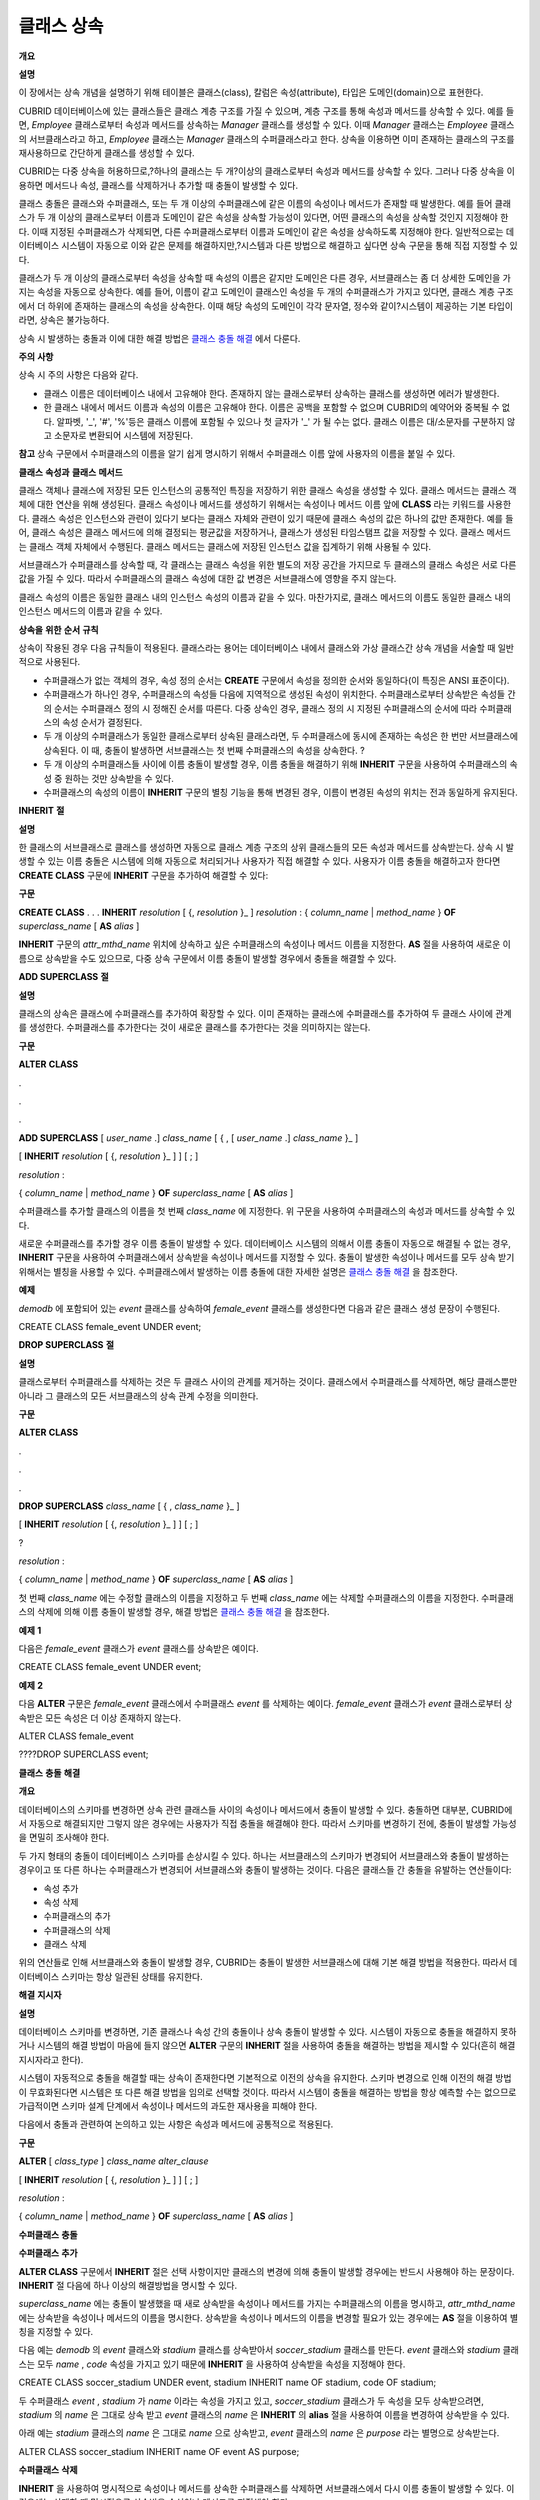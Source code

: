 ***********
클래스 상속
***********

**개요**

**설명**

이 장에서는 상속 개념을 설명하기 위해 테이블은 클래스(class), 칼럼은 속성(attribute), 타입은 도메인(domain)으로 표현한다.

CUBRID 데이터베이스에 있는 클래스들은 클래스 계층 구조를 가질 수 있으며, 계층 구조를 통해 속성과 메서드를 상속할 수 있다. 예를 들면,
*Employee*
클래스로부터 속성과 메서드를 상속하는
*Manager*
클래스를 생성할 수 있다. 이때
*Manager*
클래스는
*Employee*
클래스의 서브클래스라고 하고,
*Employee*
클래스는
*Manager*
클래스의 수퍼클래스라고 한다. 상속을 이용하면 이미 존재하는 클래스의 구조를 재사용하므로 간단하게 클래스를 생성할 수 있다.

CUBRID는 다중 상속을 허용하므로,?하나의 클래스는 두 개?이상의 클래스로부터 속성과 메서드를 상속할 수 있다. 그러나 다중 상속을 이용하면 메서드나 속성, 클래스를 삭제하거나 추가할 때 충돌이 발생할 수 있다.

클래스 충돌은 클래스와 수퍼클래스, 또는 두 개 이상의 수퍼클래스에 같은 이름의 속성이나 메서드가 존재할 때 발생한다. 예를 들어 클래스가 두 개 이상의 클래스로부터 이름과 도메인이 같은 속성을 상속할 가능성이 있다면, 어떤 클래스의 속성을 상속할 것인지 지정해야 한다. 이때 지정된 수퍼클래스가 삭제되면, 다른 수퍼클래스로부터 이름과 도메인이 같은 속성을 상속하도록 지정해야 한다. 일반적으로는 데이터베이스 시스템이 자동으로 이와 같은 문제를 해결하지만,?시스템과 다른 방법으로 해결하고 싶다면 상속 구문을 통해 직접 지정할 수 있다.

클래스가 두 개 이상의 클래스로부터 속성을 상속할 때 속성의 이름은 같지만 도메인은 다른 경우, 서브클래스는 좀 더 상세한 도메인을 가지는 속성을 자동으로 상속한다. 예를 들어, 이름이 같고 도메인이 클래스인 속성을 두 개의 수퍼클래스가 가지고 있다면, 클래스 계층 구조에서 더 하위에 존재하는 클래스의 속성을 상속한다. 이때 해당 속성의 도메인이 각각 문자열, 정수와 같이?시스템이 제공하는 기본 타입이라면, 상속은 불가능하다.

상속 시 발생하는 충돌과 이에 대한 해결 방법은
`클래스 충돌 해결 <#syntax_syntax_table_conflict_int_5489>`_
에서 다룬다.

**주의**
**사항**

상속 시 주의 사항은 다음와 같다.

*   클래스 이름은 데이터베이스 내에서 고유해야 한다. 존재하지 않는 클래스로부터 상속하는 클래스를 생성하면 에러가 발생한다.



*   한 클래스 내에서 메서드 이름과 속성의 이름은 고유해야 한다. 이름은 공백을 포함할 수 없으며 CUBRID의 예약어와 중복될 수 없다. 알파벳, '_', '#', '%'등은 클래스 이름에 포함될 수 있으나 첫 글자가 '_' 가 될 수는 없다. 클래스 이름은 대/소문자를 구분하지 않고 소문자로 변환되어 시스템에 저장된다.



**참고**
상속 구문에서 수퍼클래스의 이름을 알기 쉽게 명시하기 위해서 수퍼클래스 이름 앞에 사용자의 이름을 붙일 수 있다.

**클래스**
**속성과**
**클래스**
**메서드**

클래스 객체나 클래스에 저장된 모든 인스턴스의 공통적인 특징을 저장하기 위한 클래스 속성을 생성할 수 있다. 클래스 메서드는 클래스 객체에 대한 연산을 위해 생성된다. 클래스 속성이나 메서드를 생성하기 위해서는 속성이나 메서드 이름 앞에
**CLASS**
라는 키워드를 사용한다. 클래스 속성은 인스턴스와 관련이 있다기 보다는 클래스 자체와 관련이 있기 때문에 클래스 속성의 값은 하나의 값만 존재한다. 예를 들어, 클래스 속성은 클래스 메서드에 의해 결정되는 평균값을 저장하거나, 클래스가 생성된 타임스탬프 값을 저장할 수 있다. 클래스 메서드는 클래스 객체 자체에서 수행된다. 클래스 메서드는 클래스에 저장된 인스턴스 값을 집계하기 위해 사용될 수 있다.

서브클래스가 수퍼클래스를 상속할 때, 각 클래스는 클래스 속성을 위한 별도의 저장 공간을 가지므로 두 클래스의 클래스 속성은 서로 다른 값을 가질 수 있다. 따라서 수퍼클래스의 클래스 속성에 대한 값 변경은 서브클래스에 영향을 주지 않는다.

클래스 속성의 이름은 동일한 클래스 내의 인스턴스 속성의 이름과 같을 수 있다. 마찬가지로, 클래스 메서드의 이름도 동일한 클래스 내의 인스턴스 메서드의 이름과 같을 수 있다.

**상속을**
**위한**
**순서**
**규칙**

상속이 작용된 경우 다음 규칙들이 적용된다. 클래스라는 용어는 데이터베이스 내에서 클래스와 가상 클래스간 상속 개념을 서술할 때 일반적으로 사용된다.

*   수퍼클래스가 없는 객체의 경우, 속성 정의 순서는
    **CREATE**
    구문에서 속성을 정의한 순서와 동일하다(이 특징은 ANSI 표준이다).



*   수퍼클래스가 하나인 경우, 수퍼클래스의 속성들 다음에 지역적으로 생성된 속성이 위치한다. 수퍼클래스로부터 상속받은 속성들 간의 순서는 수퍼클래스 정의 시 정해진 순서를 따른다. 다중 상속인 경우, 클래스 정의 시 지정된 수퍼클래스의 순서에 따라 수퍼클래스의 속성 순서가 결정된다.



*   두 개 이상의 수퍼클래스가 동일한 클래스로부터 상속된 클래스라면, 두 수퍼클래스에 동시에 존재하는 속성은 한 번만 서브클래스에 상속된다. 이 때, 충돌이 발생하면 서브클래스는 첫 번째 수퍼클래스의 속성을 상속한다.
    ?



*   두 개 이상의 수퍼클래스들 사이에 이름 충돌이 발생할 경우, 이름 충돌을 해결하기 위해
    **INHERIT**
    구문을 사용하여 수퍼클래스의 속성 중 원하는 것만 상속받을 수 있다.



*   수퍼클래스의 속성의 이름이
    **INHERIT**
    구문의 별칭 기능을 통해 변경된 경우, 이름이 변경된 속성의 위치는 전과 동일하게 유지된다.



**INHERIT**
**절**

**설명**

한 클래스의 서브클래스로 클래스를 생성하면 자동으로 클래스 계층 구조의 상위 클래스들의 모든 속성과 메서드를 상속받는다. 상속 시 발생할 수 있는 이름 충돌은 시스템에 의해 자동으로 처리되거나 사용자가 직접 해결할 수 있다. 사용자가 이름 충돌을 해결하고자 한다면
**CREATE CLASS**
구문에
**INHERIT**
구문을 추가하여 해결할 수 있다:

**구문**

**CREATE CLASS**
.
.
.
**INHERIT**
*resolution*
[ {,
*resolution*
}_ ]
*resolution*
:
{
*column_name*
|
*method_name*
}
**OF**
*superclass_name*
[
**AS**
*alias*
]

**INHERIT**
구문의
*attr_mthd_name*
위치에 상속하고 싶은 수퍼클래스의 속성이나 메서드 이름을 지정한다.
**AS**
절을 사용하여 새로운 이름으로 상속받을 수도 있으므로, 다중 상속 구문에서 이름 충돌이 발생할 경우에서 충돌을 해결할 수 있다.

**ADD SUPERCLASS**
**절**

**설명**

클래스의 상속은 클래스에 수퍼클래스를 추가하여 확장할 수 있다. 이미 존재하는 클래스에 수퍼클래스를 추가하여 두 클래스 사이에 관계를 생성한다. 수퍼클래스를 추가한다는 것이 새로운 클래스를 추가한다는 것을 의미하지는 않는다.

**구문**

**ALTER**
**CLASS**

.

.

.

**ADD SUPERCLASS**
[
*user_name*
.]
*class_name*
[ { , [
*user_name*
.]
*class_name*
}_ ]

[
**INHERIT**
*resolution*
[ {,
*resolution*
}_ ] ] [ ; ]

*resolution*
:

{
*column_name*
|
*method_name*
}
**OF**
*superclass_name*
[
**AS**
*alias*
]

수퍼클래스를 추가할 클래스의 이름을 첫 번째
*class_name*
에 지정한다. 위 구문을 사용하여 수퍼클래스의 속성과 메서드를 상속할 수 있다.

새로운 수퍼클래스를 추가할 경우 이름 충돌이 발생할 수 있다. 데이터베이스 시스템의 의해서 이름 충돌이 자동으로 해결될 수 없는 경우,
**INHERIT**
구문을 사용하여 수퍼클래스에서 상속받을 속성이나 메서드를 지정할 수 있다. 충돌이 발생한 속성이나 메서드를 모두 상속 받기 위해서는 별칭을 사용할 수 있다. 수퍼클래스에서 발생하는 이름 충돌에 대한 자세한 설명은
`클래스 충돌 해결 <#syntax_syntax_table_conflict_int_5489>`_
을 참조한다.

**예제**

*demodb*
에 포함되어 있는
*event*
클래스를 상속하여
*female_event*
클래스를 생성한다면 다음과 같은 클래스 생성 문장이 수행된다.

CREATE CLASS female_event UNDER event;

**DROP SUPERCLASS**
**절**

**설명**

클래스로부터 수퍼클래스를 삭제하는 것은 두 클래스 사이의 관계를 제거하는 것이다. 클래스에서 수퍼클래스를 삭제하면, 해당 클래스뿐만 아니라 그 클래스의 모든 서브클래스의 상속 관계 수정을 의미한다.

**구문**

**ALTER**
**CLASS**

.

.

.

**DROP SUPERCLASS**
*class_name*
[ { ,
*class_name*
}_ ]

[
**INHERIT**
*resolution*
[ {,
*resolution*
}_ ] ] [ ; ]

?

*resolution*
:

{
*column_name*
|
*method_name*
}
**OF**
*superclass_name*
[
**AS**
*alias*
]

첫 번째
*class_name*
에는 수정할 클래스의 이름을 지정하고 두 번째
*class_name*
에는 삭제할 수퍼클래스의 이름을 지정한다. 수퍼클래스의 삭제에 의해 이름 충돌이 발생할 경우, 해결 방법은
`클래스 충돌 해결 <#syntax_syntax_table_conflict_int_5489>`_
을 참조한다.

**예제**
**1**

다음은
*female_event*
클래스가
*event*
클래스를 상속받은 예이다.

CREATE CLASS female_event UNDER event;

**예제**
**2**

다음
**ALTER**
구문은
*female_event*
클래스에서 수퍼클래스
*event*
를 삭제하는 예이다.
*female_event*
클래스가
*event*
클래스로부터 상속받은 모든 속성은 더 이상 존재하지 않는다.

ALTER CLASS female_event

????DROP SUPERCLASS event;

**클래스**
**충돌**
**해결**

**개요**

데이터베이스의 스키마를 변경하면 상속 관련 클래스들 사이의 속성이나 메서드에서 충돌이 발생할 수 있다. 충돌하면 대부분, CUBRID에서 자동으로 해결되지만 그렇지 않은 경우에는 사용자가 직접 충돌을 해결해야 한다. 따라서 스키마를 변경하기 전에, 충돌이 발생할 가능성을 면밀히 조사해야 한다.

두 가지 형태의 충돌이 데이터베이스 스키마를 손상시킬 수 있다. 하나는 서브클래스의 스키마가 변경되어 서브클래스와 충돌이 발생하는 경우이고 또 다른 하나는 수퍼클래스가 변경되어 서브클래스와 충돌이 발생하는 것이다. 다음은 클래스들 간 충돌을 유발하는 연산들이다:

*   속성 추가



*   속성 삭제



*   수퍼클래스의 추가



*   수퍼클래스의 삭제



*   클래스 삭제



위의 연산들로 인해 서브클래스와 충돌이 발생할 경우, CUBRID는 충돌이 발생한 서브클래스에 대해 기본 해결 방법을 적용한다. 따라서 데이터베이스 스키마는 항상 일관된 상태를 유지한다.

**해결**
**지시자**

**설명**

데이터베이스 스키마를 변경하면, 기존 클래스나 속성 간의 충돌이나 상속 충돌이 발생할 수 있다. 시스템이 자동으로 충돌을 해결하지 못하거나 시스템의 해결 방법이 마음에 들지 않으면
**ALTER**
구문의
**INHERIT**
절을 사용하여 충돌을 해결하는 방법을 제시할 수 있다(흔히 해결 지시자라고 한다).

시스템이 자동적으로 충돌을 해결할 때는 상속이 존재한다면 기본적으로 이전의 상속을 유지한다. 스키마 변경으로 인해 이전의 해결 방법이 무효화된다면 시스템은 또 다른 해결 방법을 임의로 선택할 것이다. 따라서 시스템이 충돌을 해결하는 방법을 항상 예측할 수는 없으므로 가급적이면 스키마 설계 단계에서 속성이나 메서드의 과도한 재사용을 피해야 한다.

다음에서 충돌과 관련하여 논의하고 있는 사항은 속성과 메서드에 공통적으로 적용된다.

**구문**

**ALTER**
[
*class_type*
]
*class_name alter_clause*

[
**INHERIT**
*resolution*
[ {,
*resolution*
}_ ] ] [ ; ]

*resolution*
:

{
*column_name*
|
*method_name*
}
**OF**
*superclass_name*
[
**AS**
*alias*
]

**수퍼클래스**
**충돌**

**수퍼클래스**
**추가**

**ALTER CLASS**
구문에서
**INHERIT**
절은 선택 사항이지만 클래스의 변경에 의해 충돌이 발생할 경우에는 반드시 사용해야 하는 문장이다.
**INHERIT**
절 다음에 하나 이상의 해결방법을 명시할 수 있다.

*superclass_name*
에는 충돌이 발생했을 때 새로 상속받을 속성이나 메서드를 가지는 수퍼클래스의 이름을 명시하고,
*attr_mthd_name*
에는 상속받을 속성이나 메서드의 이름을 명시한다. 상속받을 속성이나 메서드의 이름을 변경할 필요가 있는 경우에는
**AS**
절을 이용하여 별칭을 지정할 수 있다.

다음 예는
*demodb*
의
*event*
클래스와
*stadium*
클래스를 상속받아서
*soccer_stadium*
클래스를 만든다.
*event*
클래스와
*stadium*
클래스는 모두
*name*
,
*code*
속성을 가지고 있기 때문에
**INHERIT**
을 사용하여 상속받을 속성을 지정해야 한다.

CREATE CLASS soccer_stadium UNDER event, stadium
INHERIT name OF stadium, code OF stadium;

두 수퍼클래스
*event*
,
*stadium*
가
*name*
이라는 속성을 가지고 있고,
*soccer_stadium*
클래스가 두 속성을 모두 상속받으려면,
*stadium*
의
*name*
은 그대로 상속 받고
*event*
클래스의
*name*
은
**INHERIT**
의
**alias**
절을 사용하여 이름을 변경하여 상속받을 수 있다.

아래 예는
*stadium*
클래스의
*name*
은 그대로
*name*
으로 상속받고,
*event*
클래스의
*name*
은
*purpose*
라는 별명으로 상속받는다.

ALTER CLASS soccer_stadium
INHERIT name OF event AS purpose;

**수퍼클래스**
**삭제**

**INHERIT**
을 사용하여 명시적으로 속성이나 메서드를 상속한 수퍼클래스를 삭제하면 서브클래스에서 다시 이름 충돌이 발생할 수 있다. 이 경우에는 삭제할 때 명시적으로 상속받을 속성이나 메서드를 지정해야 한다.

다음 예는
*demodb*
의
*game*
,
*participant*
,
*stadium*
클래스를 상속받아서
*seoul_1988_soccer*
클래스를 만들고, 그 중
*participant*
클래스를 수퍼클래스에서 제거한다.
*participant*
클래스에서
*nation_code*
와
*host_year*
를 명시적으로 상속받았기 때문에, 수퍼클래스에서 제거하기 전에
*nation_code*
와
*host_year*
의 이름 충돌을 해결해야 한다. 하지만,
*host_year*
는
*game*
클래스에만 존재하므로 명시적으로 지정할 필요는 없다.

CREATE CLASS seoul_1988_soccer UNDER game, participant, stadium
INHERIT nation_code OF participant, host_year OF participant;
ALTER CLASS seoul_1988_soccer
DROP SUPERCLASS participant
INHERIT nation_code OF stadium;

**호환되는**
**도메인**

두 개 이상의 수퍼클래스 사이에서 속성의 충돌이 발생할 때, 모든 속성이 호환되는 도메인을 가지는 경우에만 충돌을 해결하는 구문이 불가능하다.

예들 들어, 정수 타입의
*phone*
이라는 속성을 가지는 수퍼클래스를 상속받은 클래스에는 문자열 타입의
*phone*
속성을 가지는 또 다른 수퍼클래스를 추가할 수 없다. 두 수퍼클래스의
*phone*
속성의 타입이 모두 문자열이거나 정수라면
**INHERIT**
구문을 이용하여 충돌을 해결하면서 수퍼클래스를 추가할 수 있다.

이름은 같지만 도메인이 다른 속성을 상속할 때 도메인 호환성이 점검된다. 이 경우, 클래스 상속 계층 구조의 하위 클래스를 도메인으로 갖는 속성이 자동으로 상속된다. 상속받을 속성들의 도메인이 호환 가능할 때, 상속 관계가 만들어지는 클래스에서 충돌이 해결되어야 한다.

**서브클래스**
**충돌**

클래스의 변경 사항은 모든 서브클래스에 자동으로 전파된다. 변화된 내용으로 인해 서브클래스에 문제가 발생한다면, CUBRID가 문제되는 서브클래스 충돌(subclass conflict)을 처리하고 시스템이 자동으로 충돌을 해결했다는 경고 메시지를 보여준다.

수퍼클래스의 추가, 속성과 메서드의 생성, 삭제로 인해 서브클래스 충돌이 발생할 수 있다. 클래스의 변경 사항은 모든 서브클래스에 영향을 미친다. 변경된 사항이 자동 전파되는 특징으로 인해 정상적인 변경도 하위 서브클래스들에 부작용을 유발할 수 있다.

**속성과**
**메서드의**
**추가**

서브클래스 충돌의 가장 단순한 형태는 속성을 추가할 때 발생한다. 한 수퍼클래스에 추가된 속성이 또 다른 수퍼클래스에서 이미 상속 받고 있는 속성의 이름과 동일하다면 서브클래스 충돌이 발생할 것이다. 이러한 경우 CUBRID는 이 문제를 자동으로 해결한다. 즉, 추가된 속성은 동일한 이름의 속성을 이미 상속하고 있는 모든 서브클래스에 상속되지 않는다.

다음은
*event*
클래스에 속성을 추가하는 예이다.
*soccer_stadium*
클래스는 수퍼클래스로
*event*
와
*stadium*
클래스를 가지며,
*stadium*
클래스에는
*nation_code*
속성이 이미 존재한다. 따라서
*event*
클래스에
*nation_code*
속성을 추가하면
*soccer_stadium*
클래스에서는
*nation_code*
속성과 관련하여 충돌이 발생하지만, CUBRID는 이 충돌을 자동으로 해결한다.

ALTER CLASS event
ADD ATTRIBUTE nation_code CHAR(3);

만약
*event*
가
*soccer_stadium*
의 수퍼클래스에서 제거되면,
*stadium*
클래스의
*cost*
속성이 자동으로 상속될 것이다.

**속성과**
**메서드의**
**삭제**

속성이 삭제되면,
**INHERIT**
구문을 사용하여 그 속성을 상속받도록 한 문장의 효력 역시 사라진다. 속성이 삭제됨으로써 충돌이 발생한다면 시스템은 새로운 상속 계층 구조를 결정할 것이다. 만약, 시스템이 결정한 상속 계층 구조가 마음에 들지 않으면
**ALTER**
구문의
**INHERIT**
절을 사용하여 사용자가 계층 구조를 정할 수도 있다. 아래의 경우가 이러한 충돌에 해당할 것이다.

세 개의 서로 다른 수퍼클래스로부터 속성을 상속 받는 서브클래스가 있다고 가정하자. 모든 수퍼클래스에서 이름 충돌이 발생하였고, 이 문제를 해결하기 위해 명시적으로 상속된 속성이 삭제되었다면 나머지 두 개의 속성 중 하나가 자동으로 상속될 것이다.

다음은 서브클래스 충돌의 예이다. 클래스
*B*
,
*C*
,
*D*
는 클래스
*E*
의 수퍼클래스고 세 개의 수퍼클래스는 이름이
*team*
이고 도메인이
*team_event*
인 속성을 가진다. 클래스
*E*
는 다음과 같이
*C*
클래스의
*place*
속성을 상속받으며 생성되었다.

create class E under B, C, D
inherit place of C;

이 경우의 상속 계층 구조는 다음과 같다:

|image6_png|

클래스
*C*
를 수퍼클래스에서 삭제하기로 결정했다고 가정하자. 이 삭제는 상속 계층 구조의 변경을 요구할 것이다. 나머지
*B*
,
*D*
클래스의
*game*
속성의 도메인이 동일 레벨이므로 시스템은 둘 중 하나를 임의로 선택하여 상속할 것이다. 시스템의 임의 선택을 원하지 않으면 클래스 변경 시에
**INHERIT**
구문을 사용하여 상속받을 클래스를 지정할 수 있다:

ALTER CLASS E
INHERIT game OF D;
?
ALTER CLASS C
DROP game;

**참고**
한 수퍼클래스의
*game*
속성의 도메인이
*event*
이고, 또 다른 수퍼클래스의 속성이
*team_event*
인 경우,
*team_event*
가
*event*
에 비해 더 상세하므로(상속 계층 구조상 더 하위에 존재하므로)
*team_event*
를 도메인으로 가지는 속성이 상속될 것이다. 이 경우 사용자가 강제적으로
*event*
를 도메인으로 가지는 속성을 상속할 수는 없다.
*event*
클래스는
*team_event*
보다 상속 계층 구조의 상위에 존재하기 때문이다.

**스키마**
**불변성**

데이터베이스 스키마 불변성은 항상(스키마 변경 전/후) 스키마가 지켜야 하는 스키마의 특징이다, 클래스 계층 불변성, 이름 불변성, 상속 불변성, 일관성의 불변성 등 네 가지 유형의 불변성이 존재한다.

*   **클래스 계층 불변성**
    은 하나의 루트를 가지며 연결된 클래스들이 방향성을 갖는 비순환 그래프(DAG: directed acyclic graph)인 클래스 계층 구조를 정의한다. 즉, 루트를 제외한 모든 클래스는 하나 이상의 수퍼클래스를 가지고 자기 자신이 수퍼클래스가 될 수 없다. DAG의 루트는 object라는 시스템 정의 클래스이다.



*   **이름 불변성**
    이란 클래스 계층 구조상의 모든 클래스는 고유한 이름을 가져야 하고, 클래스 내의 모든 속성 역시 고유한 이름을 가져야 함을 의미한다. 즉, 동일한 이름의 클래스를 생성하거나 한 클래스에서 동일한 이름의 속성, 메서드를 생성하는 것은 규칙에 어긋나므로 거부된다.



이름 불변성은 이름변경 한정어(qualifier)에 의해 재정의된다. 이름변경 한정어는 속성 또는 메서드의 이름이 변경될 수 있도록 한다.

*   **상속 불변성**
    은 한 클래스는 모든 수퍼클래스의 모든 속성들과 메서드들을 상속해야 한다는 것이다. 이 불변성은 출처 한정어, 충돌 한정어, 도메인 한정어 등 세 개의 한정어로 구분될 수 있다. 상속 이후, 상속된 속성들과 메서드들은 이름이 변경될 수 있다. 기본값 또는 공유값 속성의 경우에, 기본값과 공유값은 수정될 수 있다. 상속 불변성은 이러한 변경들이 속성들과 메서드들을 상속한 모든 클래스에 전파될 것이라는 것을 의미한다.

    *   **출처 한정어**
        는, 클래스
        *S*
        라는 클래스를 상속한 클래스들을 클래스
        *C*
        가 다시 상속받을 경우, 클래스
        *S*
        로부터 각각의 클래스에 상속된 속성(메서드)들은 오직 하나씩만 클래스
        *C*
        에 상속될 수 있다는 것을 의미한다. 다시 말하면, 만일 한 속성(메서드)이 클래스
        *S*
        에 먼저 정의되었고, 다른 클래스들에 의해 상속되었다면, 그 속성(메서드)이 여러 개의 서브클래스에 존재하지만 실질적으로는 한 속성(메서드)인 것이다. 따라서, 한 클래스가 출처가 같은 속성(메서드)를 가지는 클래스들로부터 다중 상속 받는 경우, 오직 한 속성(메서드)의 모습만을 상속한다.



    *   **충돌 한정어**
        란, 출처는 다르지만 동일한 이름을 가지는 속성(메서드)을 가지는 두 개 이상의 클래스를 클래스
        *C*
        가 상속한다면, 클래스
        *C*
        는 하나 이상의 클래스를 모두 상속받을 수 있다는 것이다. 동일한 이름의 속성(메서드)를 상속받으려면 이름 불변성을 위반하므로 이름 변경이 필요하다.



    *   **도메인 한정어**
        는 상속된 속성의 도메인이 그 도메인의 서브클래스로 변환될 수도 있음을 의미한다.





*   **일치 불변성**
    은 데이터베이스 스키마는 스키마를 변경하는 순간을 제외하고 항상 스키마 불변성과 모든 규칙들(
    `스키마 변경 규칙 <#syntax_syntax_table_schemachange_9055>`_
    )을 준수해야 한다는 것이다.



**스키마**
**변경**
**규칙**

스키마 불변성에서 항상 유지되어야 하는 스키마의 특성들에 대해 언급하였다. 스키마를 변경하는 방법은 몇 가지가 존재하며 이 방법들은 스키마 불변성을 유지해야 한다. 예를 들어, 수퍼클래스를 하나만 가지는 클래스에서 그 수퍼클래스와의 관계를 제거한다고 가정하자. 수퍼클래스와의 관계가 삭제되면 그 클래스는 object 클래스의 직속 서브클래스가 되거나 만약 사용자가 그 클래스는 적어도 하나의 수퍼클래스를 가져야 한다고 명시했다면 그 삭제는 거부될 것이다. 이러한 선택은 임의적인 측면이 있지만, 스키마를 변경하는 방법 중 하나를 선택하기 위한 몇 가지 규칙을 가지는 것은 사용자나 데이터베이스 설계자에게 분명 유용할 것이다.

충돌 해결 규칙(conflict-resolution rules), 도메인 변경 규칙(domain-change rule), 클래스 계층 규칙(class-hierarchy rule)의 세 가지 형태 규칙이 적용된다.

일곱 개의 충돌 해결 규칙은 상속 불변성을 강화한다. 대부분의 스키마 변경 규칙은 이름 충돌 때문에 필요하다. 도메인 변경 규칙은 상속 불변성의 도메인 해결을 강화한다. 클래스 계층 규칙은 클래스 계층 불변성을 강화한다.

**충돌**
**해결**
**규칙**

*   **규칙 1**
    : 클래스
    *C*
    의 속성(메서드) 이름이 수퍼클래스
    *S*
    의 속성 이름과 충돌이 발생한다면(이름이 같다면), 클래스
    *C*
    의 속성이 사용된다.
    *S*
    의 속성은 상속되지 않는다.



어떤 클래스가 하나 이상의 수퍼클래스를 가지는 경우, 속성들이 의미적으로 같은지, 어떤 속성을 상속받을 것인지를 결정하기 위해 각 수퍼클래스가 가지는 속성(메서드)들의 세가지 측면이 고려되어야 한다. 속성(메서드)의 세 가지 측면은 이름, 도메인, 출처이다. 아래 표는 세 가지 측면에서 두 수퍼클래스에서 발생할 수 있는 여덟 가지 조합이다. 사례 1의 경우(두 개의 서로 다른 수퍼클래스의 속성이 이름, 도메인, 출처가 모두 같은 경우), 두 속성은 동일하므로 서브클래스는 둘 중 하나만 상속받아야 한다. 사례 8의 경우(두 개의 서로 다른 수퍼클래스의 속성이 이름, 도메인, 출처가 모두 다른 경우), 두 속성은 완전히 다른 속성이므로 모두 상속받아야 한다.

+--------+--------+---------+--------+
| **사례** | **이름** | **도메인** | **출처** |
|        |        |         |        |
+--------+--------+---------+--------+
| 1      | 같음     | 같음      | 같음     |
|        |        |         |        |
+--------+--------+---------+--------+
| 2      | 같음     | 같음      | 다름     |
|        |        |         |        |
+--------+--------+---------+--------+
| 3      | 같음     | 다름      | 같음     |
|        |        |         |        |
+--------+--------+---------+--------+
| 4      | 같음     | 다름      | 다름     |
|        |        |         |        |
+--------+--------+---------+--------+
| 5      | 다름     | 같음      | 같음     |
|        |        |         |        |
+--------+--------+---------+--------+
| 6      | 다름     | 같음      | 다름     |
|        |        |         |        |
+--------+--------+---------+--------+
| 7      | 다름     | 다름      | 같음     |
|        |        |         |        |
+--------+--------+---------+--------+
| 8      | 다름     | 다름      | 다름     |
|        |        |         |        |
+--------+--------+---------+--------+

8개의 사례 중 5개(1, 5, 6, 7, 8)는 명확한 의미를 가지고 있다. 상속 불변성은 이러한 경우의 충돌을 해결하기 위한 가이드 라인이다. 나머지 사례(2, 3, 4)의 경우, 충돌을 자동으로 해결하는 것은 매우 어렵다. 규칙 2, 규칙 3이 이러한 충돌의 해결 방안이 될 수 있다.

*   **규칙 2**
    : 두 개 이상의 수퍼클래스가 출처는 다르지만 같은 이름과 도메인의 속성(메서드)을 가질 때, 사용자가 충돌 해결 구문을 사용할 경우 하나 이상의 속성(메서드)을 상속할 수 있다. 충돌 해결 구문을 사용하지 않는다면 시스템은 임의의 어느 한 속성을 선택하여 상속할 것이다.



이 규칙은 위 표의 사례 2 형태의 충돌을 해결하기 위한 가이드 라인이다.

*   **규칙 3**
    : 두 개 이상의 수퍼클래스가 출처와 도메인은 다르지만 이름이 같은 속성(메서드)을 가질 때, 더 상세한 도메인(상속 계층 구조의 하위에 있는)을 가지는 속성(메서드)이 상속될 것이다. 도메인들 사이에 상속 관계가 없으면 스키마 변경은 허용되지 않는다.



이 규칙은 사례 3, 4 형태의 충돌을 해결하기 위한 가이드 라인이다. 규칙 3과 규칙 4가 충돌하는 경우, 규칙 3이 규칙 4보다 우선한다.

*   **규칙 4**
    : 사용자는 사례 3, 4의 경우를 제외하면 어떠한 변경도 가능하다. 뿐만 아니라, 서브클래스에 대한 충돌 해결이 수퍼클래스에 대한 변경을 초래할 수 없다.



규칙 4의 철학은 "상속은 서브클래스가 수퍼클래스로부터 부여받은 권리로 서브클래스의 변경이 수퍼클래스에 영향을 줄 수 없다"라는 것이다. 규칙 4는 클래스
*C*
와 수퍼클래스들 사이에 발생하는 충돌을 해결하기 위해 수퍼클래스의 포함된 속성(메서드)의 이름을 변경할 수 없다는 것을 의미한다. 규칙 4의 예외는 스키마 변경이 사례 3, 4의 충돌을 유발하는 경우이다.

*   예를 들어, 클래스
    *A*
    가 클래스
    *B*
    의 수퍼클래스고, 클래스
    *B*
    가 타입이
    **DATE**
    인
    *playing_date*
    라는 속성을 가진다고 가정하자. 클래스
    *A*
    에
    **STRING**
    타입의
    *playing_date*
    라는 이름의 속성을 추가하면, 클래스
    *B*
    의
    *playing_date*
    속성과 충돌이 발생할 것이다. 이것이 사례 4의 경우다. 이 충돌을 해결하는 정확한 방법은 사용자가 클래스
    *B*
    가 클래스
    *A*
    의
    *playing_date*
    속성을 상속하도록 명시하는 것이다. 메서드가 속성을 참조한다면, 클래스
    *B*
    의 사용자는 올바른
    *playing_date*
    속성을 참조하도록 메서드를 적절히 변경할 필요가 있다. 클래스
    *A*
    의 스키마 변경이 허용되지 않는 이유는 클래스
    *B*
    의 사용자가 스키마 변경으로 인해 발행하는 충돌을 해결하기 위해 명시적인 구문을 기술하지 않으면, 스키마가 일관되지 않은 상태가 되기 때문이다.



|image7_png|

*   **규칙 5**
    : 수퍼클래스의 스키마를 변경함으로써 충돌이 발생하면, 그 변경이 규칙들을 위반하지 않는 한 원래의 해결 방법이 유지된다. 그러나 스키마 변경이 원래의 해결 방법을 무효화한다면 시스템은 다른 해결 방법을 적용할 것이다.



규칙 5는 충돌이 없는 클래스에 충돌을 유발하거나, 이전의 충돌을 해결하는 방법을 무효화하는 상황을 책임지는 규칙이다.

이러한 경우는 수퍼클래스에 속성(메서드)이 추가되거나 수퍼클래스로부터 상속받은 속성(메서드)이 삭제될 때, 속성(메서드)의 이름 또는 도메인이 변경되거나, 수퍼클래스가 삭제되는 상황이다. 규칙 5는 규칙 4의 철학과 일치한다. 즉, 사용자는 그 클래스를 상속한 서브클래스가 상속받은 속성(메서드)에 어떠한 영향을 미칠지 신경 쓰지 않고 자유롭게 클래스를 변경할 수 있다.

클래스
*C*
의 수퍼클래스의 스키마를 변경할 때, 이전에 다른 클래스와 충돌이 발생하여 그 클래스의 속성을 상속하기로 결정했다면 클래스
*C*
의 속성(메서드) 손실을 초래할 수 있다. 이 경우, 이전에 충돌했던 속성(메서드) 중 하나를 대신 상속 받아야 한다.

수퍼클래스의 스키마 변경은 속성(메서드)과 클래스
*C*
의 (지역적으로 선언되거나 상속받은) 속성(메서드)의 충돌을 일으킬 수 있다. 이 경우, 시스템은 규칙 2나 규칙 3을 적용하여 충돌을 자동으로 해결하고 사용자에게 알릴 수도 있다.

수퍼클래스와의 관계를 추가하거나 삭제함으로써 새로운 충돌이 발생하는 상황은 규칙 5를 적용할 수 없다. 클래스에 대한 수퍼클래스 추가/삭제는 클래스 내에서 제어되어야 한다. 즉, 사용자가 명시적인 해결 방법을 제시해야 한다.

*   **규칙 6**
    : 속성이나 메서드의 변경은 충돌이 발생하지 않는 서브클래스들에게만 전파된다.



이 규칙은 규칙 5와 상속 불변성의 적용을 제한한다. 규칙 2, 규칙 3을 적용하여 충돌을 탐지하고 해결할 수 있다.

*   **규칙 7**
    : 클래스
    *R*
    의 속성이 클래스
    *C*
    를 도메인으로 사용해도 클래스
    *C*
    를 삭제할 수 있다. 이 경우, 클래스
    *C*
    를 도메인으로 사용하는 속성의 도메인이 object로 변경 될 수 있다.



**도메인**
**변경**
**규칙**

*   **규칙 8**
    : 클래스
    *C*
    의 한 속성의 도메인이
    *D*
    에서
    *D*
    의 수퍼클래스로 변경되었다면 새로운 도메인은 클래스
    *C*
    가 속성을 상속받은 수퍼클래스의 대응하는 도메인보다 더 일반적이지 않다. 다음 예는 이 규칙의 원리를 설명한다.



데이터베이스에
*player*
라는 속성을 가지는
*game*
클래스와
*game*
을 상속한
*female_game*
클래스가 존재한다고 가정하자.
*game*
의
*player*
속성의 도메인은
*athlete*
클래스이지만
*female_game*
의
*player*
속성의 도메인은
*athlete*
의 서브클래스인
*female_athlete*
클래스로 변경되었다. 다음 그림이 이러한 관계를 보여주고 있다. 그러나
*female_game*
의
*player*
속성의 도메인은
*female_athlete*
의 수퍼클래스인
*athlete*
로 다시 변경될 수 있다.

|image8_png|

**클래스**
**계층**
**규칙**

*   **규칙 9**
    : 수퍼클래스가 없는 클래스는 object의 직속 서브클래스가 된다. 클래스 계층 규칙은 수퍼클래스가 없는 클래스의 특성을 정의한다. 수퍼클래스 없이 클래스를 생성한다면 object를 수퍼클래스가 갖게 된다. 만약 클래스
    *C*
    의 고유한 수퍼클래스인
    *S*
    를 삭제하면 클래스
    *C*
    는 object의 직속 서브클래스가 된다.

